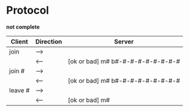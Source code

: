 *  Protocol

  *not complete*

  |---------+-----------+-----------------------------------|
  | Client  | Direction | Server                            |
  |---------+-----------+-----------------------------------|
  | join    | -->       |                                   |
  |         | <--       | [ok or bad] m# b#-#-#-#-#-#-#-#-# |
  | join #  | -->       |                                   |
  |         | <--       | [ok or bad] m# b#-#-#-#-#-#-#-#-# |
  | leave # | -->       |                                   |
  |         | <--       | [ok or bad] m#                    |
  |---------+-----------+-----------------------------------|
  
